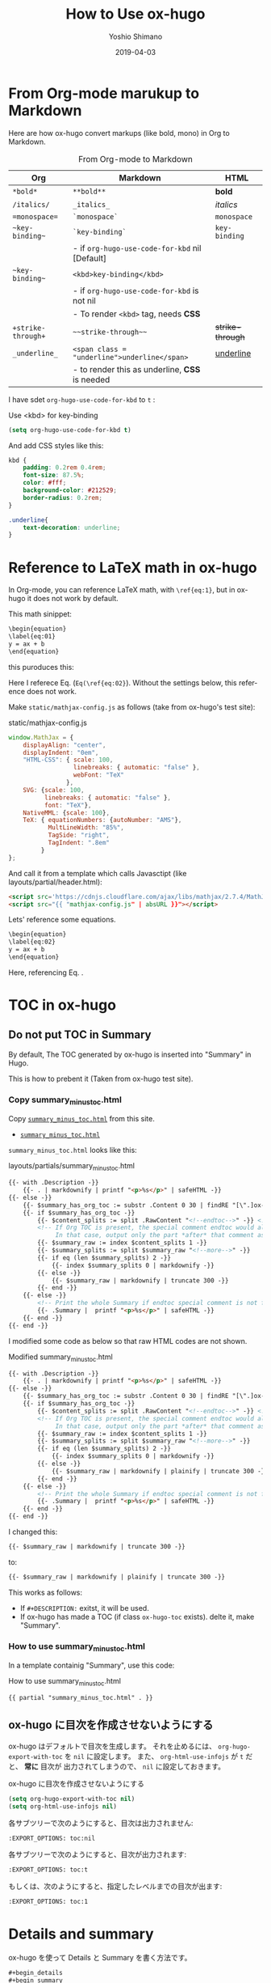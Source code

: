 #+title: How to Use ox-hugo
#+author: Yoshio Shimano
# 出版した日付
#+date: 2019-04-03
# 更新日を自動的につける
#+hugo_auto_set_lastmod: t
# 見出しをレベル 6 まで出す
#+OPTIONS: H:6 num:nil
#+OPTIONS: toc:1
#+STARTUP: indent
#+hugo_type: post
# 出力するディレクトリ
#+hugo_base_dir: ../..
# 出版するファイル名
#+hugo_section: english/docs
#+OPTIONS: creator:nil author:t
#+LANGUAGE: en
# Hugo tags
#+hugo_tags: Hugo ox-hugo
# Hugo categories
#+hugo_categories: Hugo ox-hugo
#+hugo_custom_front_matter: :thumbnail images/org-to-hugo.svg
#+INFOJS_OPT: view:info toc:nil

* From Org-mode marukup to Markdown
:PROPERTIES:
:EXPORT_DATE: 2019-04-05
:EXPORT_HUGO_SECTION: english/posts
:EXPORT_FILE_NAME: from-org-to-markdown
:EXPORT_OPTIONS: toc:nil num:nil
:ID:       91c8c28c-690b-498b-abea-1d6b3f40bb40
:END:

Here are how ox-hugo convert markups (like bold, mono)
in Org to Markdown.


#+caption: From Org-mode to Markdown
|--------------------+-------------------------------------------------+------------------|
| Org                | Markdown                                        | HTML             |
|--------------------+-------------------------------------------------+------------------|
| =*bold*=           | =**bold**=                                      | *bold*           |
| =/italics/=        | =_italics_=                                     | /italics/        |
| ==monospace==      | =`monospace`=                                   | =monospace=      |
| =~key-binding~=    | =`key-binding`=                                 | ~key-binding~    |
|                    | - if =org-hugo-use-code-for-kbd=  nil [Default] |                  |
| =~key-binding~=    | =<kbd>key-binding</kbd>=                        |                  |
|                    | - if =org-hugo-use-code-for-kbd= is not nil     |                  |
|                    | - To render =<kbd>= tag, needs *CSS*            |                  |
| =+strike-through+= | =~~strike-through~~=                            | +strike-through+ |
| =_underline_=      | =<span class = "underline">underline</span>=    | _underline_      |
|                    | - to render this as underline, *CSS* is needed  |                  |
|--------------------+-------------------------------------------------+------------------|

I have sdet 
=org-hugo-use-code-for-kbd= to =t= :


#+caption: Use <kbd> for key-binding
#+begin_src emacs-lisp
(setq org-hugo-use-code-for-kbd t)
#+end_src

And add CSS styles like this:

#+begin_src css
kbd {
    padding: 0.2rem 0.4rem;
    font-size: 87.5%;
    color: #fff;
    background-color: #212529;
    border-radius: 0.2rem;
}

.underline{
    text-decoration: underline;
}
#+end_src


* Reference to LaTeX math in ox-hugo
:PROPERTIES:
:ID:       ba7e8113-305f-4bfe-b709-6ed60b68aacc
:EXPORT_DATE: 2019-04-02
:EXPORT_HUGO_SECTION: english/posts
:EXPORT_FILE_NAME: use-latex-ref-in-ox-hugo
:EXPORT_OPTIONS: toc:nil num:nil
:END:

In Org-mode, you can reference LaTeX math, with =\ref{eq:1}=,
but in ox-hugo it does not work by default.

This math sinippet:

#+begin_src org
\begin{equation}
\label{eq:01}
y = ax + b
\end{equation}
#+end_src

this puroduces this:

\begin{equation}
\label{eq:01}
y = ax + b
\end{equation}

Here I referece Eq. \ref{eq:02} (=Eq(\ref{eq:02}=).
Without the settings below, this reference does not work.

Make =static/mathjax-config.js= as follows
(take from ox-hugo's test site):


#+caption: static/mathjax-config.js
#+begin_src javascript
window.MathJax = {
    displayAlign: "center",
    displayIndent: "0em",
    "HTML-CSS": { scale: 100,
                  linebreaks: { automatic: "false" },
                  webFont: "TeX"
                },
    SVG: {scale: 100,
          linebreaks: { automatic: "false" },
          font: "TeX"},
    NativeMML: {scale: 100},
    TeX: { equationNumbers: {autoNumber: "AMS"},
           MultLineWidth: "85%",
           TagSide: "right",
           TagIndent: ".8em"
         }
};
#+end_src


And call it from a template which calls Javasctipt
(like layouts/partial/header.html):

#+begin_src html
<script src='https://cdnjs.cloudflare.com/ajax/libs/mathjax/2.7.4/MathJax.js?config=TeX-MML-AM_CHTML' async></script>
<script src="{{ "mathjax-config.js" | absURL }}"></script>
#+end_src

Lets' reference some equations.

#+begin_src org
\begin{equation}
\label{eq:02}
y = ax + b
\end{equation}
#+end_src


\begin{equation}
\label{eq:02}
\y = ax + b
\end{equation}

Here, referencing Eq. \ref{eq:01}.

* TOC in ox-hugo
:PROPERTIES:
:ID:       fbe1c45a-8b5b-41bf-bb36-260714018c26
:END:
** Do not put TOC in Summary
:PROPERTIES:
:EXPORT_DATE: 2019-04-03
:EXPORT_HUGO_SECTION: english/posts
:EXPORT_FILE_NAME: dont-insert-org-toc-into-summary
:EXPORT_OPTIONS: toc:nil num:nil
:ID:       ffdf3a31-dd96-42c0-bd55-d21ea1f18db3
:END:

By default, The TOC generated by ox-hugo is
inserted into "Summary" in Hugo.

This is how to prebent it
(Taken from ox-hugo test site).

*** Copy summary_minus_toc.html
:PROPERTIES:
:ID:       a03829fa-c4dc-400a-a4bd-638d770c360d
:END:

Copy  [[https://github.com/kaushalmodi/hugo-bare-min-theme/blob/master/layouts/partials/summary_minus_toc.html][=summary_minus_toc.html=]] 
from this site.

-  [[https://github.com/kaushalmodi/hugo-bare-min-theme/blob/master/layouts/partials/summary_minus_toc.html][=summary_minus_toc.html=]] 

=summary_minus_toc.html= looks like this:

#+caption: layouts/partials/summary_minus_toc.html
#+name: list: summary_minus_toc
#+begin_src html
{{- with .Description -}}
    {{- . | markdownify | printf "<p>%s</p>" | safeHTML -}}
{{- else -}}
    {{- $summary_has_org_toc := substr .Content 0 30 | findRE "[\".]ox-hugo-toc" -}}
    {{- if $summary_has_org_toc -}}
        {{- $content_splits := split .RawContent "<!--endtoc-->" -}} <!-- Need to use .RawContent as we will be parsing for 'more' comment later. -->
        <!-- If Org TOC is present, the special comment endtoc would also be present.
             In that case, output only the part *after* that comment as Summary. -->
        {{- $summary_raw := index $content_splits 1 -}}
        {{- $summary_splits := split $summary_raw "<!--more-->" -}}
        {{- if eq (len $summary_splits) 2 -}}
            {{- index $summary_splits 0 | markdownify -}}
        {{- else -}}
            {{- $summary_raw | markdownify | truncate 300 -}}
        {{- end -}}
    {{- else -}}
        <!-- Print the whole Summary if endtoc special comment is not found. -->
        {{- .Summary |  printf "<p>%s</p>" | safeHTML -}}
    {{- end -}}
{{- end -}}
#+end_src

I modified some code as below so that
raw HTML codes are not shown.

#+caption: Modified summary_minus_toc.html
#+begin_src html
{{- with .Description -}}
    {{- . | markdownify | printf "<p>%s</p>" | safeHTML -}}
{{- else -}}
    {{- $summary_has_org_toc := substr .Content 0 30 | findRE "[\".]ox-hugo-toc" -}}
    {{- if $summary_has_org_toc -}}
        {{- $content_splits := split .RawContent "<!--endtoc-->" -}} <!-- Need to use .RawContent as we will be parsing for 'more' comment later. -->
        <!-- If Org TOC is present, the special comment endtoc would also be present.
             In that case, output only the part *after* that comment as Summary. -->
        {{- $summary_raw := index $content_splits 1 -}}
        {{- $summary_splits := split $summary_raw "<!--more-->" -}}
        {{- if eq (len $summary_splits) 2 -}}
            {{- index $summary_splits 0 | markdownify -}}
        {{- else -}}
            {{- $summary_raw | markdownify | plainify | truncate 300 -}}
        {{- end -}}
    {{- else -}}
        <!-- Print the whole Summary if endtoc special comment is not found. -->
        {{- .Summary |  printf "<p>%s</p>" | safeHTML -}}
    {{- end -}}
{{- end -}}
#+end_src

I changed this:

#+begin_src html
{{- $summary_raw | markdownify | truncate 300 -}}
#+end_src

to:

#+begin_src html
{{- $summary_raw | markdownify | plainify | truncate 300 -}}
#+end_src


This works as follows:

- If =#+DESCRIPTION:= exitst, it will be used.
- If ox-hugo has made a TOC (if class =ox-hugo-toc= exists).
  delte it, make "Summary".

*** How to use summary_minus_toc.html
:PROPERTIES:
:ID:       fa856510-e59f-4652-b4e9-2eccbdd0af26
:END:
In a template containig "Summary",
use this code:


#+caption: How to use summary_minus_toc.html
#+begin_src html
{{ partial "summary_minus_toc.html" . }}
#+end_src

** ox-hugo に目次を作成させないようにする
:PROPERTIES:
:ID:       f54a41f9-c239-45a2-8815-3032ee7fd343
:EXPORT_DATE: 2019-04-02
:EXPORT_HUGO_SECTION: japanese/posts
:EXPORT_FILE_NAME: disable-ox-hugo-generated-toc
:EXPORT_OPTIONS: toc:nil num:nil 
:END:

ox-hugo はデフォルトで目次を生成します。
それを止めるには、  =org-hugo-export-with-toc= を =nil= に設定します。
また、 =org-html-use-infojs= が =t= だと、 *常に* 目次が
出力されてしまうので、 =nil= に設定しておきます。

#+caption: ox-hugo に目次を作成させないようにする
#+name: disable-ox-hugo-generated-toc
#+begin_src emacs-lisp
(setq org-hugo-export-with-toc nil)
(setq org-html-use-infojs nil)
#+end_src

各サブツリーで次のようにすると、目次は出力されません:

#+begin_src org
:EXPORT_OPTIONS: toc:nil
#+end_src

各サブツリーで次のようにすると、目次が出力されます:

#+begin_src org
:EXPORT_OPTIONS: toc:t
#+end_src

もしくは、次のようにすると、指定したレベルまでの目次が出ます:

#+begin_src org
:EXPORT_OPTIONS: toc:1
#+end_src





* Details and summary
:PROPERTIES:
:EXPORT_DATE: 2019-04-03
:EXPORT_HUGO_SECTION: japanese/posts
:EXPORT_FILE_NAME: details-and-summary
:EXPORT_OPTIONS: toc:t num:nil
:ID:       b0cf174c-c3a8-4fce-9aac-578b3307c37e
:END:

#+begin_details
ox-hugo を使って Details と Summary を書く方法です。
#+end_details

#+begin_src org
#+begin_details
#+begin_summary
これは Summary
#+end_summary
これは detail
#+end_details
#+end_src



#+begin_details
#+begin_summary
これは Summary
#+end_summary
これは detail
#+end_details


